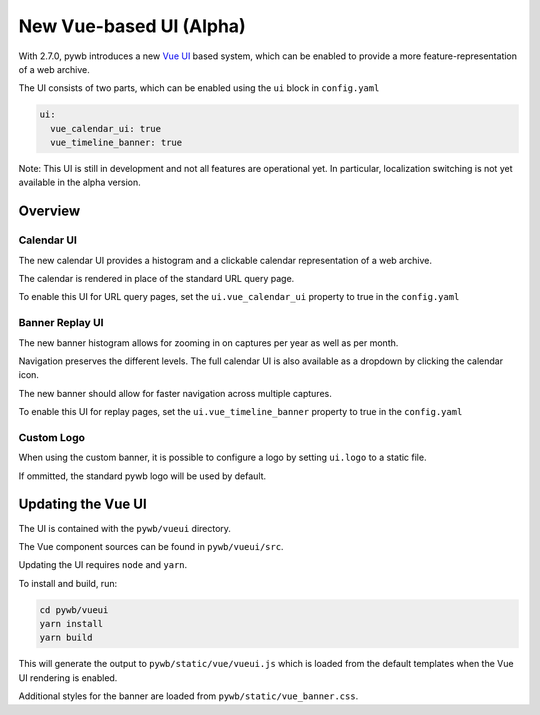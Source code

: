 .. _new-vue-ui:


New Vue-based UI (Alpha)
========================

With 2.7.0, pywb introduces a new `Vue UI <https://vuejs.org/>`_ based system, which can be enabled to provide a more feature-representation of a web archive.

The UI consists of two parts, which can be enabled using the ``ui`` block in ``config.yaml``

.. code::  yaml

  ui:
    vue_calendar_ui: true
    vue_timeline_banner: true


Note: This UI is still in development and not all features are operational yet.
In particular, localization switching is not yet available in the alpha version.

Overview
--------

Calendar UI
^^^^^^^^^^^

The new calendar UI provides a histogram and a clickable calendar representation of a web archive.

The calendar is rendered in place of the standard URL query page.

.. image:: images/vue-cal.png
  :width: 600
  :alt: Calendar UI Screenshot


To enable this UI for URL query pages, set the ``ui.vue_calendar_ui`` property to true in the ``config.yaml``


Banner Replay UI
^^^^^^^^^^^^^^^^

The new banner histogram allows for zooming in on captures per year as well as per month.

Navigation preserves the different levels. The full calendar UI is also available as a dropdown by clicking the calendar icon.

The new banner should allow for faster navigation across multiple captures.

.. image:: images/vue-banner.png
  :width: 600
  :alt: Calendar UI Screenshot


To enable this UI for replay pages, set the ``ui.vue_timeline_banner`` property to true in the ``config.yaml``


Custom Logo
^^^^^^^^^^^

When using the custom banner, it is possible to configure a logo by setting ``ui.logo`` to a static file.

If ommitted, the standard pywb logo will be used by default.


Updating the Vue UI
-------------------

The UI is contained with the ``pywb/vueui`` directory.

The Vue component sources can be found in ``pywb/vueui/src``.

Updating the UI requires ``node`` and ``yarn``.

To install and build, run:


.. code:: console

   cd pywb/vueui
   yarn install
   yarn build


This will generate the output to ``pywb/static/vue/vueui.js`` which is loaded from the default templates when the Vue UI rendering is enabled.

Additional styles for the banner are loaded from ``pywb/static/vue_banner.css``.
